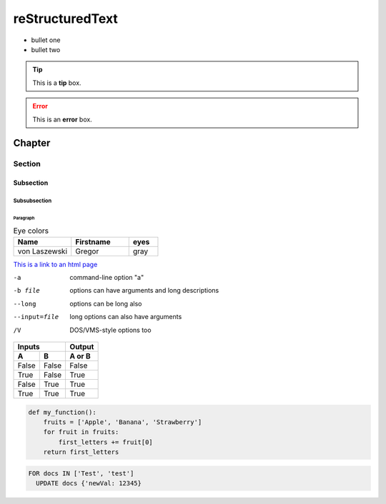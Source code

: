 ================
reStructuredText
================

- bullet one
- bullet two

.. tip:: This is a **tip** box.

.. error:: This is an **error** box.

*********************
Chapter
*********************
Section
=====================
Subsection
---------------------
Subsubsection
^^^^^^^^^^^^^^^^^^^^^
Paragraph
~~~~~~~~~~~~~~~~~~~~~

.. csv-table:: Eye colors
   :header: "Name", "Firstname", "eyes"
   :widths: 20, 20, 10

   "von Laszewski", "Gregor", "gray"

`This is a link to an html page <hadoop.html>`_

-a            command-line option "a"
-b file       options can have arguments
              and long descriptions
--long        options can be long also
--input=file  long options can also have
              arguments
/V            DOS/VMS-style options too

=====  =====  ======
   Inputs     Output
------------  ------
  A      B    A or B
=====  =====  ======
False  False  False
True   False  True
False  True   True
True   True   True
=====  =====  ======

.. code:: python

  def my_function():
      fruits = ['Apple', 'Banana', 'Strawberry']
      for fruit in fruits:
          first_letters += fruit[0]
      return first_letters
      
.. code:: sql

    FOR docs IN ['Test', 'test']
      UPDATE docs {'newVal: 12345}
